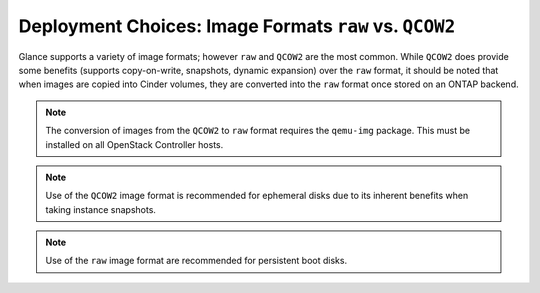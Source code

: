Deployment Choices: Image Formats ``raw`` vs. ``QCOW2``
=======================================================

Glance supports a variety of image formats; however ``raw``
and ``QCOW2`` are the most common. While ``QCOW2`` does provide
some benefits (supports copy-on-write, snapshots, dynamic expansion)
over the ``raw`` format, it should be noted that when images
are copied into Cinder volumes, they are converted into the ``raw``
format once stored on an ONTAP backend.

.. note::

   The conversion of images from the ``QCOW2`` to ``raw`` format
   requires the ``qemu-img`` package. This must be installed on all
   OpenStack Controller hosts.

.. note::

   Use of the ``QCOW2`` image format is recommended for ephemeral disks
   due to its inherent benefits when taking instance snapshots.

.. note::

   Use of the ``raw`` image format are recommended for persistent
   boot disks.
